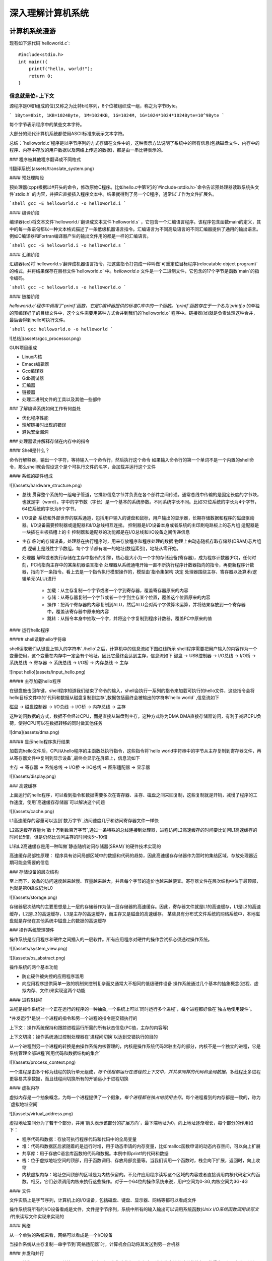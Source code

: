 .. SPDX-License-Identifier: MIT

====================
深入理解计算机系统
====================

计算机系统漫游
---------------

现有如下源代码`helloworld.c`::

    #include<stdio.h>
    int main(){
        printf("hello, world!");
        return 0;
    }

信息就是位+上下文
^^^^^^^^^^^^^^^^^^

源程序是0和1组成的位(又称之为比特bit)序列，8个位被组织成一组，称之为字节Byte。

```
1Byte=8bit, 1KB=1024Byte, 1M=1024KB, 1G=1024M, 1G=1024*1024*1024Byte=10^9Byte
```

每个字节表示程序中的某些文本字符。

大部分的现代计算机系统都使用ASCII标准来表示文本字符。

总结：`helloworld.c`程序是以字节序列的方式存储在文件中的，这种表示方法说明了系统中的所有信息(包括磁盘文件、内存中的程序、内存中存放的用户数据以及网络上传送的数据)，都是由一串比特表示的。

### 程序被其他程序翻译成不同格式

![翻译系统](assets/translate_system.png)

#### 预处理阶段

预处理器(cpp)根据以#开头的命令，修改原始C程序。比如hello.c中第1行的`#include<stdio.h>`命令告诉预处理器读取系统头文件`stdio.h`
的内容，并把它直接插入程序文本中。结果就得到了另一个C程序，通常以`.i`作为文件扩展名。

```shell
gcc -E helloworld.c -o helloworld.i
```

#### 编译阶段

编译器(ccl)将文本文件`helloworld.i`翻译成文本文件`helloworld.s`
，它包含一个汇编语言程序。该程序包含函数main的定义，其中的每一条语句都以一种文本格式描述了一条低级机器语言指令。汇编语言为不同高级语言的不同汇编器提供了通用的输出语言。例如C编译器和Fortran编译器产生的输出文件用的都是一样的汇编语言。

```shell
gcc -S helloworld.i -o helloworld.s
```

#### 汇编阶段

汇编器(as)将`helloworld.s`翻译成机器语言指令，把这些指令打包成一种叫做`可重定位目标程序(relocatable object program)`的格式，并将结果保存在目标文件`helloworld.o`
中。`helloworld.o`
文件是一个二进制文件，它包含的17个字节是函数`main`的指令编码。

```shell
gcc -c helloworld.s -o helloworld.o
```

#### 链接阶段

`helloworld.c`程序中调用了`printf`函数，它是C编译器提供的标准C库中的一个函数。`printf`函数存在于一个名为`printf.o`
的单独的预编译好了的目标文件中，这个文件需要用某种方式合并到我们的`helloworld.o`
程序中。链接器(ld)就是负责处理这种合并，最后会得到hello可执行文件。

```shell
gcc helloworld.o -o helloworld
```

![总结](assets/gcc_processor.png)

GUN项目组成

- Linux内核
- Emacs编辑器
- Gcc编译器
- Gdb调试器
- 汇编器
- 链接器
- 处理二进制文件的工具以及其他一些部件

### 了解编译系统如何工作有何益处

- 优化程序性能
- 理解链接时出现的错误
- 避免安全漏洞

### 处理器读并解释存储在内存中的指令

#### Shell是什么？

命令行解释器，输出一个字符，等待输入一个命令行，然后执行这个命令  
如果输入命令行的第一个单词不是一个内置的shell命令，那么shell就会假设这个是个可执行文件的名字，会加载并运行这个文件

#### 系统的硬件组成

![](assets/hardware_structure.png)

- 总线
  贯穿整个系统的一组电子管道，它携带信息字节并负责在各个部件之间传递。通常总线中传输的是固定长度的字节块，也就是字（word）。字中的字节数（字长）是一个基本的系统参数。不同系统字长不同。比如32位系统的字长为4个字节，64位系统的字长为8个字节。

- I/O设备 系统和外部世界的联系通道，包括用户输入的键盘和鼠标，用户输出的显示器，长期存储数据和程序的磁盘驱动器。I/O设备需要控制器或适配器和I/O总线相互连接。  
  控制器是I/O设备本身或者系统的主印刷电路板上的芯片组  
  适配器是一块插在主板插槽上的卡  
  控制器和适配器的功能都是在I/O总线和I/O设备之间传递信息

- 主存 临时的存储设备，处理器在执行程序时，用来存放程序和程序处理的数据  
  物理上由动态随机存取存储器(DRAM)芯片组成  
  逻辑上是线性字节数组，每个字节都有唯一的地址(数组索引)，地址从零开始。

- 处理器 解释或者执行存储在主存中指令的引擎，核心是大小为一个字的存储设备(寄存器)，成为程序计数器(PC)，任何时刻，PC均指向主存中的某条机器语言指令  
  处理器从系统通电开始一直不断执行程序计数器指向的指令，再更新程序计数器，指向下一条指令。看上去是一个指令执行模型操作的，模型由`指令集架构`决定    
  处理器围绕主存、寄存器以及算术/逻辑单元(ALU)进行
    - 加载：从主存复制一个字节或者一个字到寄存器，覆盖寄存器原来的内容
    - 存储：从寄存器复制一个字节或者一个字到主存某个位置，覆盖这个位置原来的内容
    - 操作：把两个寄存器的内容复制到ALU，然后ALU会对两个字做算术运算，并将结果存放到一个寄存器中，覆盖该寄存器中原来的内容
    - 跳转：从指令本身中抽取一个字，并将这个字复制到程序计数器，覆盖PC中原来的值

#### 运行hello程序

##### shell读取hello字符串

shell读取我们从键盘上输入的字符串`./hello`之后，计算机中的信息流如下图红线所示  
shell程序需要把用户输入的内容作为一个变量使用，这个变量在内存中一定会有个地址，因此它最终会达到主存，信息流如下  
键盘 -> USB控制器 -> I/O总线 -> I/O桥 -> 系统总线 -> 寄存器 -> 系统总线 -> I/O桥 -> 内存总线 -> 主存

![input hello](assets/input_hello.png)

##### 主存加载hello程序

在键盘敲击回车键，shell程序知道我们结束了命令的输入，shell会执行一系列的指令来加载可执行的hello文件，这些指令会将hello目标文件中的`代码和数据从磁盘复制到主存`,数据包括最终会被输出的字符串`hello world`
,信息流如下

磁盘 -> 磁盘控制器 -> I/O总线 -> I/O桥 -> 内存总线 -> 主存

这种访问数据的方式，数据不会经过CPU，而是直接从磁盘到主存，这种方式称为DMA  
DMA直接存储器访问，有利于减轻CPU负荷，使得CPU可以在数据转移的同时做其他任务

![dma](assets/dma.png)

##### 显示hello程序执行结果

加载完hello文件后，CPU从hello程序的主函数处执行指令，这些指令将`hello world字符串中的字节从主存复制到寄存器文件，再从寄存器文件中复制到显示设备`,最终会显示在屏幕上，信息流如下

主存 -> 寄存器 -> 系统总线 -> I/O桥 -> I/O总线 -> 图形适配器 -> 显示器

![](assets/display.png)

### 高速缓存

上面运行的hello程序，可以看到指令和数据需要多次在寄存器、主存、磁盘之间来回复制，这些复制就是开销，减慢了程序的工作速度，使用`高速缓存存储器`可以解决这个问题

![](assets/cache.png)

L1高速缓存的容量可以达到`数万字节`,访问速度几乎和访问寄存器文件一样快

L2高速缓存容量为`数十万到数百万字节`,通过一条特殊的总线连接到处理器，进程访问L2高速缓存的时间要比访问L1高速缓存的时间长5倍，但是仍然比访问主存的时间快5～10倍

L1和L2高速缓存是用一种叫做`静态随机访问存储器(SRAM)`的硬件技术实现的

高速缓存局部性原理： 程序具有访问局部区域中的数据和代码的趋势，因此高速缓存存储器作为暂时的集结区域，存放处理器近期可能会需要的信息

### 存储设备的层次结构

至上而下，设备的访问速度越来越慢、容量越来越大，并且每个字节的造价也越来越便宜。寄存器文件在层次结构中位于最顶部，也就是第0级或记为L0

![](assets/storage.png)

存储器层次结构的主要思想是上一层的存储器作为低一层存储器的高速缓存。因此，寄存器文件就是L1的高速缓存，L1是L2的高速缓存，L2是L3的高速缓存，L3是主存的高速缓存，而主存又是磁盘的高速缓存。  
某些具有分布式文件系统的网络系统中，本地磁盘就是存储在其他系统中磁盘上的数据的高速缓存

### 操作系统管理硬件

操作系统是应用程序和硬件之间插入的一层软件。所有应用程序对硬件的操作尝试都必须通过操作系统。

![](assets/system_view.png)

![](assets/os_abstract.png)

操作系统的两个基本功能

- 防止硬件被失控的应用程序滥用
- 向应用程序提供简单一致的机制来控制复杂而又通常大不相同的低级硬件设备  
  操作系统通过几个基本的抽象概念(进程、虚拟内存、文件)来实现这两个功能

#### 进程&线程

进程是操作系统对一个正在运行的程序的一种抽象,一个系统上可以`同时运行多个进程`，每个进程都好像在`独占地使用硬件`。

*并发运行*是说一个进程的指令和另一个进程的指令是交错执行的

上下文：操作系统保持和跟踪进程运行所需的所有状态信息(PC值，主存的内容等)

上下文切换：操作系统通过控制处理器在`进程间切换`以达到交错执行的目的

从一个进程到另一个进程的转换是由操作系统内核管理的，内核是操作系统代码常驻主存的部分，内核不是一个独立的进程，它是系统管理全部进程`所用代码和数据结构的集合`

![](assets/process_context.png)

一个进程是由多个称为线程的执行单元组成，`每个线程都运行在进程的上下文中，并共享同样的代码和全局数据`。多线程比多进程更容易共享数据，而且线程间切换所有的开销远小于进程切换

#### 虚拟内存

虚拟内存是一个抽象概念，为每一个进程提供了一个假象，`每个进程都在独占地使用主存`。每个进程看到的内存都是一致的，称为`虚拟地址空间`

![](assets/virtual_address.png)

虚拟地址空间分为了若干个部分，并用`箭头表示该部分的扩展方向`，最下端地址为0，向上地址逐渐增长，每个部分的作用如下：

- 程序代码和数据：存放可执行程序代码和代码中的全局变量
- 堆：代码和数据区后紧随着的是运行时堆，用于动态申请的内存变量，比如malloc函数申请的动态内存空间，可以向上扩展
- 共享库：用于存放C语言库函数的代码和数据。本例中即printf的代码和数据
- 栈：位于虚拟地址空间的顶部，用于函数调用、存放局部变量等。当我们调用一个函数时，栈会向下扩展，返回时，向上收缩
- 内核虚拟内存：地址空间顶部的区域是为内核保留的。不允许应用程序读写这个区域的内容或者直接调用内核代码定义的函数。相反，它们必须调用内核来执行这些操作。对于一个64位的操作系统来说，用户空间为0-3G,内核空间为3G-4G

#### 文件

文件实质上是字节序列，计算机上的I/O设备，包括磁盘、键盘、显示器、网络等都可以看成文件

操作系统将所有的I/O设备看成是文件，文件是字节序列，系统中所有的输入输出可以调用系统函数(`Unix I/O系统函数调用读写文件`)来读写文件实现来实现的

#### 网络

从一个单独的系统来看，网络可以看成是一个I/O设备

当操作系统从主存复制一串字节到`网络适配器`时，计算机会自动将其发送到另一台机器

#### 并发和并行

- 并发Concurrency：单核CPU同一时刻只有一条指令执行，但很多个进程指令被快速轮换执行，使得宏观上具有多个进程同时执行的效果。但是微观上并不是同时执行的，只是在一定的时间片里，快速交替执行多个进程
  ![](assets/concurrency.png)


- 并行Parallelism：同一时刻，有多条指令在多个处理器上同时执行。若系统内只有一个 CPU，对于多线程任务，这些任务不可能真实并行的，因为一个 CPU
  一次只能执行一条指令，这种情况下多线程或者多线程任务就是并发的，而不是并行，操作系统不停地切换任务。真正的并发也只能够出现在拥有多个 CPU 的系统中（多核CPU）
  ![](assets/parallelism.png)

##### 线程级并发

- 单CPU系统
    - 单CPU系统中，通过进程之间的并发可以设计出多个程序执行的系统
    - 通过线程之间的并发，可以在一个进程中执行多个控制流
- 多CPU系统(超线程+多核CPU)
    - 多核CPU
      ![](assets/multi-cpu.png)
    - 超线程
        - 同时多线程，允许一个CPU执行多个控制流的技术
        - Intel Core i7 cpu可以让每个核执行两个线程，所以一个4核的系统实际上可以并行执行8个线程

##### 指令级并发

一个指令的执行过程通常包括如下三个阶段：

- 取指令阶段
- 解码阶段
- 执行指令阶段

最初指令执行过程是每个指令经过一整个过程后，才运行下一条指令  
实际上每个阶段使用的是处理器中的不同硬件部分，这样子可以流水线的运行多条指令，达到差不多一个始终周期运行一条指令

- CPU顺序处理指令
  ![](assets/order_handle_command.png)
- CPU并行处理指令
  ![](assets/parallel_handle_command.png)
- 超标量处理器:处理器可以达到比一个周期一条指令更快的执行速率
  ![](assets/pipeline_handle_command.png)

##### 单指令、多数据并行

很多现代处理器拥有特殊的硬件，允许一条指令产生多个可以并行执行的操作，这种方式称之为单指令、多数据，即`SIMD并行`

### Amdahl定律

Amdahl定律是对提升系统某一部分性能所带来的效果进行量化：当我们对系统某部分加速时，其对系统整体性能的影响取决于该部分的`重要性`和`加速程度`

假设某应用程序原始执行时间T_old, 某部分所需执行时间与该时间的比例为a，该部分提升比例为k，则总执行时间为：

```
T_new = (1-a)T_old + aT_old/k = T_old[(1-a]+a/k]

加速比为 S = 1/[(1-a) + a/k]
当k趋向于无穷时，可以计算出该部分加速到极限时所能得到的加速比为：S=1/(1-a)
```

该定律提供一个主要观点： 要想显著加速整个系统，必须提升全系统中相当大的部分的速度

### 小结
- 计算机系统由硬件和系统软件组成，他们共同协作以运行应用程序
- 计算机内部信息被表示成一组组的位
- 程序被翻译成不同形式，开始是ASCII文本，然后被编译器和链接器翻译成二进制可执行文件
- 处理器读取并解释存放在主存里的二进制指令
- 主存、I/O设备和CPU寄存器之间复制数据，系统中的存储设备划分成了层次结构：CPU寄存器在顶部，接着是多层的硬件高速缓存存储器，DRAM主存和磁盘存储器
- 操作系统内核是应用程序和硬件之间的媒介，提供三个基本的抽象：1）文件是对I/O设备的抽象；2）虚拟内存是对主存和磁盘的抽象；3）进程是处理器、主存和I/O设备的抽象
- 网络提供了计算机系统之间通信的手段，从特殊系统的角度来看，网络是一种I/O设备


信息的表示和处理
-----------------


程序的机器级表示
-------------------

处理器体系结构
------------------

优化程序性能
--------------

存储器层次结构
----------------

链接
-----

异常控制流
-----------

虚拟内存
---------

系统级I/O
----------

网络编程
---------

并发编程
---------
